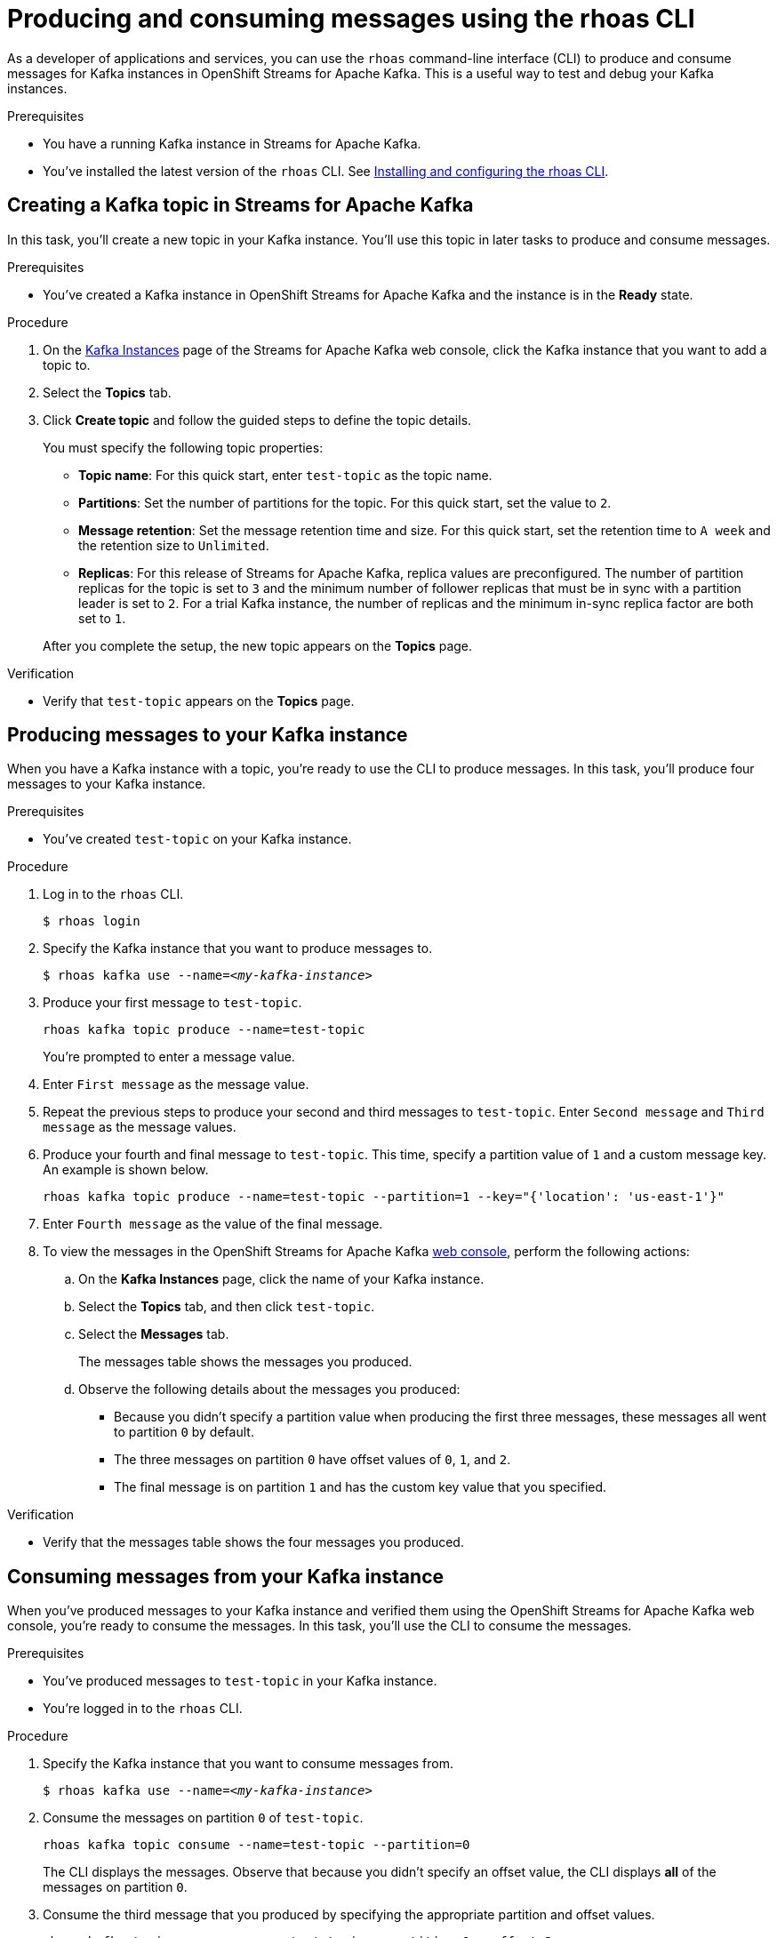 ////
START GENERATED ATTRIBUTES
WARNING: This content is generated by running npm --prefix .build run generate:attributes
////

//All OpenShift Application Services
:org-name: Application Services
:product-long-rhoas: OpenShift Application Services
:community:
:imagesdir: ./images
:property-file-name: app-services.properties
:samples-git-repo: https://github.com/redhat-developer/app-services-guides
:base-url: https://github.com/redhat-developer/app-services-guides/tree/main/docs/
:sso-token-url: https://sso.redhat.com/auth/realms/redhat-external/protocol/openid-connect/token
:cloud-console-url: https://console.redhat.com/
:service-accounts-url: https://console.redhat.com/application-services/service-accounts

//to avoid typos
:openshift: OpenShift
:openshift-dedicated: OpenShift Dedicated

//OpenShift Application Services CLI
:base-url-cli: https://github.com/redhat-developer/app-services-cli/tree/main/docs/
:command-ref-url-cli: commands
:installation-guide-url-cli: rhoas/rhoas-cli-installation/README.adoc
:service-contexts-url-cli: rhoas/rhoas-service-contexts/README.adoc

//OpenShift Streams for Apache Kafka
:product-long-kafka: OpenShift Streams for Apache Kafka
:product-kafka: Streams for Apache Kafka
:product-version-kafka: 1
:service-url-kafka: https://console.redhat.com/application-services/streams/
:getting-started-url-kafka: kafka/getting-started-kafka/README.adoc
:kafka-bin-scripts-url-kafka: kafka/kafka-bin-scripts-kafka/README.adoc
:kafkacat-url-kafka: kafka/kcat-kafka/README.adoc
:quarkus-url-kafka: kafka/quarkus-kafka/README.adoc
:nodejs-url-kafka: kafka/nodejs-kafka/README.adoc
:getting-started-rhoas-cli-url-kafka: kafka/rhoas-cli-getting-started-kafka/README.adoc
:topic-config-url-kafka: kafka/topic-configuration-kafka/README.adoc
:consumer-config-url-kafka: kafka/consumer-configuration-kafka/README.adoc
:access-mgmt-url-kafka: kafka/access-mgmt-kafka/README.adoc
:metrics-monitoring-url-kafka: kafka/metrics-monitoring-kafka/README.adoc
:service-binding-url-kafka: kafka/service-binding-kafka/README.adoc
:message-browsing-url-kafka: kafka/message-browsing-kafka/README.adoc

//OpenShift Service Registry
:product-long-registry: OpenShift Service Registry
:product-registry: Service Registry
:registry: Service Registry
:product-version-registry: 1
:service-url-registry: https://console.redhat.com/application-services/service-registry/
:getting-started-url-registry: registry/getting-started-registry/README.adoc
:quarkus-url-registry: registry/quarkus-registry/README.adoc
:getting-started-rhoas-cli-url-registry: registry/rhoas-cli-getting-started-registry/README.adoc
:access-mgmt-url-registry: registry/access-mgmt-registry/README.adoc
:content-rules-registry: https://access.redhat.com/documentation/en-us/red_hat_openshift_service_registry/1/guide/9b0fdf14-f0d6-4d7f-8637-3ac9e2069817[Supported Service Registry content and rules]
:service-binding-url-registry: registry/service-binding-registry/README.adoc

//OpenShift Connectors
:connectors: Connectors
:product-long-connectors: OpenShift Connectors
:product-connectors: Connectors
:product-version-connectors: 1
:service-url-connectors: https://console.redhat.com/application-services/connectors
:getting-started-url-connectors: connectors/getting-started-connectors/README.adoc
:getting-started-rhoas-cli-url-connectors: connectors/rhoas-cli-getting-started-connectors/README.adoc

//OpenShift API Designer
:product-long-api-designer: OpenShift API Designer
:product-api-designer: API Designer
:product-version-api-designer: 1
:service-url-api-designer: https://console.redhat.com/application-services/api-designer/
:getting-started-url-api-designer: api-designer/getting-started-api-designer/README.adoc

//OpenShift API Management
:product-long-api-management: OpenShift API Management
:product-api-management: API Management
:product-version-api-management: 1
:service-url-api-management: https://console.redhat.com/application-services/api-management/

////
END GENERATED ATTRIBUTES
////

[id="chap-producing-consuming-rhoas-cli"]
= Producing and consuming messages using the rhoas CLI
ifdef::context[:parent-context: {context}]
:context: produce-consume-rhoas-cli

// Purpose statement for the assembly
[role="_abstract"]
As a developer of applications and services, you can use the `rhoas` command-line interface (CLI) to produce and consume messages for Kafka instances in {product-long-kafka}. This is a useful way to test and debug your Kafka instances.

.Prerequisites
ifndef::community[]
* You have a Red Hat account.
endif::[]
* You have a running Kafka instance in {product-kafka}.
* You've installed the latest version of the `rhoas` CLI. See {base-url}{installation-guide-url-cli}[Installing and configuring the rhoas CLI^].

// Condition out QS-only content so that it doesn't appear in docs.
// All QS anchor IDs must be in this alternate anchor ID format `[#anchor-id]` because the ascii splitter relies on the other format `[id="anchor-id"]` to generate module files.
ifdef::qs[]
[#description]
====
Learn how to use the `rhoas` command-line interface (CLI) to produce and consume messages for a Kafka instance.
====

[#introduction]
====
Welcome to the quick start for producing and consuming Kafka messages using the `rhoas` command-line interface (CLI).

In this quick start, you'll use a CLI command to produce messages to different topic partitions in a Kafka instance. You'll then use the {product-long-kafka} web console to inspect the messages. When you're ready, you'll use another CLI command to consume the messages.
====
endif::[]

[id="proc-creating-kafka-topic-for-cli-production-consumption_{context}"]
== Creating a Kafka topic in {product-kafka}

[role="_abstract"]
In this task, you'll create a new topic in your Kafka instance. You'll use this topic in later tasks to produce and consume messages.

.Prerequisites
* You've created a Kafka instance in {product-long-kafka} and the instance is in the *Ready* state.

.Procedure
. On the {service-url-kafka}[Kafka Instances^] page of the {product-kafka} web console, click the Kafka instance that you want to add a topic to.
. Select the *Topics* tab.
. Click *Create topic* and follow the guided steps to define the topic details.
+
--
You must specify the following topic properties:

* *Topic name*: For this quick start, enter `test-topic` as the topic name.
* *Partitions*: Set the number of partitions for the topic. For this quick start, set the value to `2`.
* *Message retention*: Set the message retention time and size. For this quick start, set the retention time to `A week` and the retention size to `Unlimited`.
* *Replicas*: For this release of {product-kafka}, replica values are preconfigured. The number of partition replicas for the topic is set to `3` and the minimum number of follower replicas that must be in sync with a partition leader is set to `2`. For a trial Kafka instance, the number of replicas and the minimum in-sync replica factor are both set to `1`.

After you complete the setup, the new topic appears on the *Topics* page.
--

.Verification
ifdef::qs[]
* Does `test-topic` appear on the *Topics* page?
endif::[]
ifndef::qs[]
* Verify that `test-topic` appears on the *Topics* page.
endif::[]

[id="proc-producing-messages_{context}"]
== Producing messages to your Kafka instance

[role="_abstract"]
When you have a Kafka instance with a topic, you're ready to use the CLI to produce messages. In this task, you'll produce four messages to your Kafka instance.

.Prerequisites
* You've created `test-topic` on your Kafka instance.

.Procedure
. Log in to the `rhoas` CLI.
+
[source]
----
$ rhoas login
----

. Specify the Kafka instance that you want to produce messages to.
+
[source,subs="+quotes"]
----
$ rhoas kafka use --name=_<my-kafka-instance>_
----

. Produce your first message to `test-topic`.
+
[source]
----
rhoas kafka topic produce --name=test-topic
----
+
You're prompted to enter a message value.

. Enter `First message` as the message value.

. Repeat the previous steps to produce your second and third messages to `test-topic`. Enter `Second message` and `Third message` as the message values.

. Produce your fourth and final message to `test-topic`. This time, specify a partition value of `1` and a custom message key. An example is shown below.
+
[source]
----
rhoas kafka topic produce --name=test-topic --partition=1 --key="{'location': 'us-east-1'}"
----

. Enter `Fourth message` as the value of the final message.

. To view the messages in the {product-long-kafka} {service-url-kafka}[web console^], perform the following actions:
.. On the *Kafka Instances* page, click the name of your Kafka instance.
.. Select the *Topics* tab, and then click `test-topic`.
.. Select the *Messages* tab.
+
The messages table shows the messages you produced.
.. Observe the following details about the messages you produced:
+
* Because you didn't specify a partition value when producing the first three messages, these messages all went to partition `0` by default.
* The three messages on partition `0` have offset values of `0`, `1`, and `2`.
* The final message is on partition `1` and has the custom key value that you specified.

.Verification
ifdef::qs[]
* Does the messages table show the four messages that you produced?
endif::[]
ifndef::qs[]
* Verify that the messages table shows the four messages you produced.
endif::[]

[id="proc-consuming-messages_{context}"]
== Consuming messages from your Kafka instance
[role="_abstract"]
When you've produced messages to your Kafka instance and verified them using the {product-long-kafka} web console, you're ready to consume the messages. In this task, you'll use the CLI to consume the messages.

.Prerequisites
* You've produced messages to `test-topic` in your Kafka instance.
* You're logged in to the `rhoas` CLI.

.Procedure
. Specify the Kafka instance that you want to consume messages from.
+
[source,subs="+quotes"]
----
$ rhoas kafka use --name=_<my-kafka-instance>_
----

. Consume the messages on partition `0` of `test-topic`.
+
[source]
----
rhoas kafka topic consume --name=test-topic --partition=0
----
+
The CLI displays the messages. Observe that because you didn't specify an offset value, the CLI displays *all* of the messages on partition `0`.

. Consume the third message that you produced by specifying the appropriate partition and offset values.
+
[source]
----
rhoas kafka topic consume --name=test-topic --partition=0 --offset=2
----

. Consume the fourth message, which you produced to partition `1` of the topic.
+
[source]
----
rhoas kafka topic consume --name=test-topic --partition=1
----

ifdef::qs[]
.Verification
* When you entered the `kafka topic consume` command, did you see the expected messages?
endif::[]

ifdef::qs[]
[#conclusion]
====
Congratulations! You successfully completed the quick start for producing and consuming messages using the `rhoas` CLI.
====
endif::[]

ifdef::parent-context[:context: {parent-context}]
ifndef::parent-context[:!context:]
